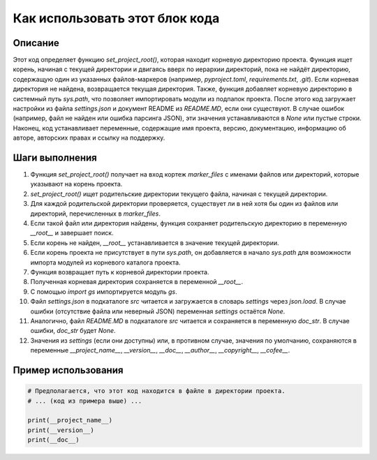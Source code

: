Как использовать этот блок кода
========================================================================================

Описание
-------------------------
Этот код определяет функцию `set_project_root()`, которая находит корневую директорию проекта.  Функция ищет корень, начиная с текущей директории и двигаясь вверх по иерархии директорий, пока не найдёт директорию, содержащую один из указанных файлов-маркеров (например, `pyproject.toml`, `requirements.txt`, `.git`). Если корневая директория не найдена, возвращается текущая директория.  Также, функция добавляет корневую директорию в системный путь `sys.path`, что позволяет импортировать модули из подпапок проекта.  После этого код загружает настройки из файла `settings.json` и документ README из `README.MD`, если они существуют. В случае ошибок (например, файл не найден или ошибка парсинга JSON), эти значения устанавливаются в `None` или пустые строки.  Наконец, код устанавливает переменные, содержащие имя проекта, версию, документацию, информацию об авторе, авторских правах и ссылку на поддержку.

Шаги выполнения
-------------------------
1. Функция `set_project_root()` получает на вход кортеж `marker_files` с именами файлов или директорий, которые указывают на корень проекта.
2. `set_project_root()` ищет родительские директории текущего файла, начиная с текущей директории.
3. Для каждой родительской директории проверяется, существует ли в ней хотя бы один из файлов или директорий, перечисленных в `marker_files`.
4. Если такой файл или директория найдены, функция сохраняет родительскую директорию в переменную `__root__` и завершает поиск.
5. Если корень не найден, `__root__` устанавливается в значение текущей директории.
6. Если корень проекта не присутствует в пути `sys.path`, он добавляется в начало `sys.path` для возможности импорта модулей из корневого каталога проекта.
7. Функция возвращает путь к корневой директории проекта.
8. Полученная корневая директория сохраняется в переменной `__root__`.
9. С помощью `import gs` импортируется модуль `gs`.
10.  Файл `settings.json` в подкаталоге `src` читается и загружается в словарь `settings` через `json.load`. В случае ошибки (отсутствие файла или неверный JSON) переменная `settings` остаётся `None`.
11.  Аналогично, файл `README.MD` в подкаталоге `src` читается и сохраняется в переменную `doc_str`. В случае ошибки, `doc_str` будет `None`.
12.  Значения из `settings` (если они доступны) или, в противном случае, значения по умолчанию, сохраняются в переменные `__project_name__`, `__version__`, `__doc__`, `__author__`, `__copyright__`, `__cofee__`.


Пример использования
-------------------------
.. code-block:: python

    # Предполагается, что этот код находится в файле в директории проекта.
    # ... (код из примера выше) ...
    
    print(__project_name__)
    print(__version__)
    print(__doc__)